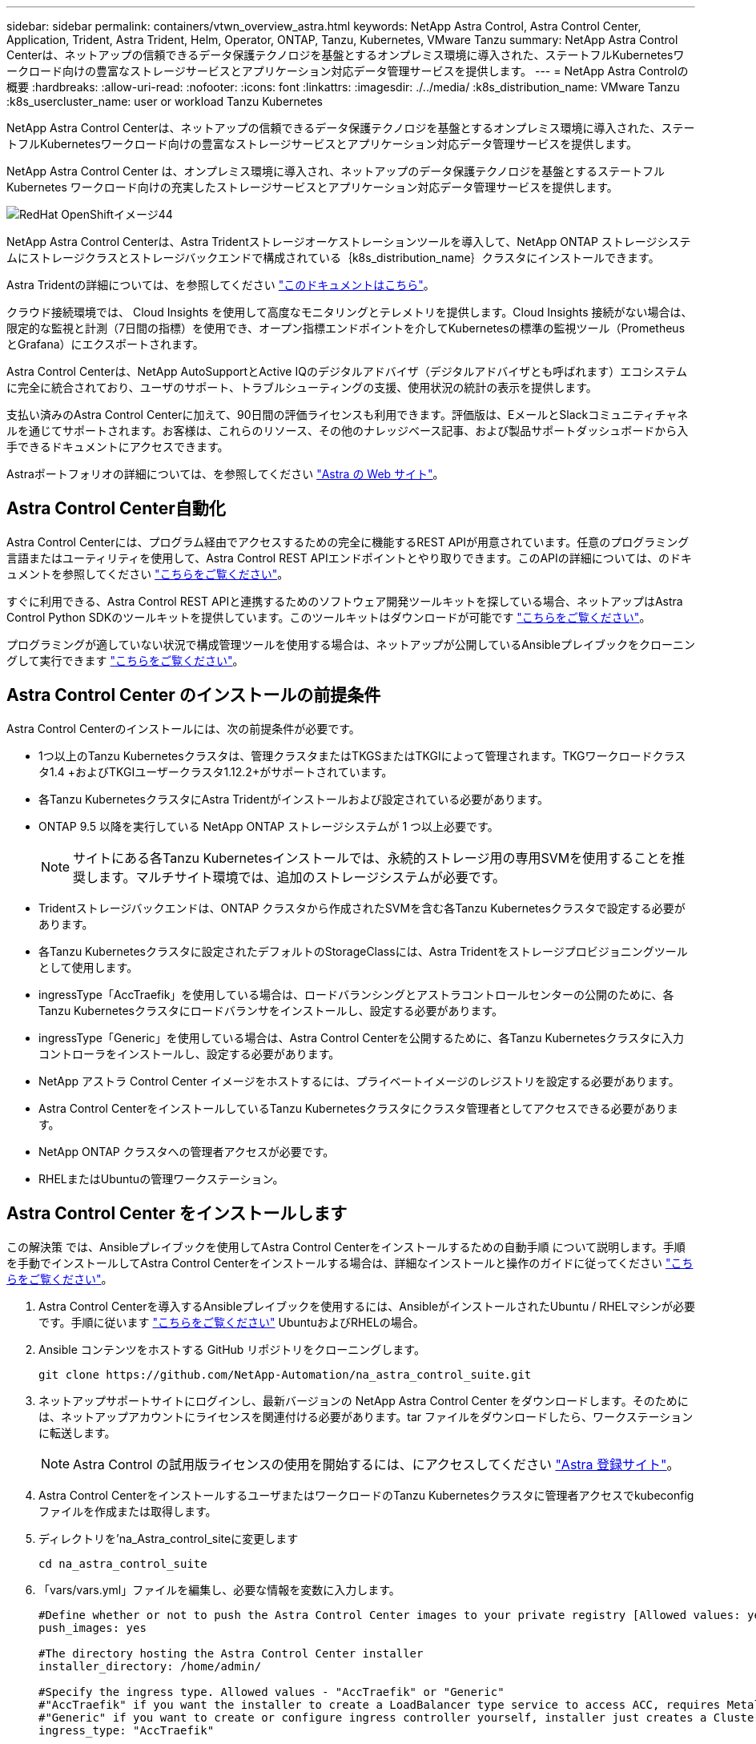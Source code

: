 ---
sidebar: sidebar 
permalink: containers/vtwn_overview_astra.html 
keywords: NetApp Astra Control, Astra Control Center, Application, Trident, Astra Trident, Helm, Operator, ONTAP, Tanzu, Kubernetes, VMware Tanzu 
summary: NetApp Astra Control Centerは、ネットアップの信頼できるデータ保護テクノロジを基盤とするオンプレミス環境に導入された、ステートフルKubernetesワークロード向けの豊富なストレージサービスとアプリケーション対応データ管理サービスを提供します。 
---
= NetApp Astra Controlの概要
:hardbreaks:
:allow-uri-read: 
:nofooter: 
:icons: font
:linkattrs: 
:imagesdir: ./../media/
:k8s_distribution_name: VMware Tanzu
:k8s_usercluster_name: user or workload Tanzu Kubernetes


[role="lead"]
NetApp Astra Control Centerは、ネットアップの信頼できるデータ保護テクノロジを基盤とするオンプレミス環境に導入された、ステートフルKubernetesワークロード向けの豊富なストレージサービスとアプリケーション対応データ管理サービスを提供します。

[role="normal"]
NetApp Astra Control Center は、オンプレミス環境に導入され、ネットアップのデータ保護テクノロジを基盤とするステートフル Kubernetes ワークロード向けの充実したストレージサービスとアプリケーション対応データ管理サービスを提供します。

image::redhat_openshift_image44.png[RedHat OpenShiftイメージ44]

NetApp Astra Control Centerは、Astra Tridentストレージオーケストレーションツールを導入して、NetApp ONTAP ストレージシステムにストレージクラスとストレージバックエンドで構成されている｛k8s_distribution_name｝クラスタにインストールできます。

Astra Tridentの詳細については、を参照してください link:dwn_overview_trident.html["このドキュメントはこちら"^]。

クラウド接続環境では、 Cloud Insights を使用して高度なモニタリングとテレメトリを提供します。Cloud Insights 接続がない場合は、限定的な監視と計測（7日間の指標）を使用でき、オープン指標エンドポイントを介してKubernetesの標準の監視ツール（PrometheusとGrafana）にエクスポートされます。

Astra Control Centerは、NetApp AutoSupportとActive IQのデジタルアドバイザ（デジタルアドバイザとも呼ばれます）エコシステムに完全に統合されており、ユーザのサポート、トラブルシューティングの支援、使用状況の統計の表示を提供します。

支払い済みのAstra Control Centerに加えて、90日間の評価ライセンスも利用できます。評価版は、EメールとSlackコミュニティチャネルを通じてサポートされます。お客様は、これらのリソース、その他のナレッジベース記事、および製品サポートダッシュボードから入手できるドキュメントにアクセスできます。

Astraポートフォリオの詳細については、を参照してください link:https://cloud.netapp.com/astra["Astra の Web サイト"^]。



== Astra Control Center自動化

Astra Control Centerには、プログラム経由でアクセスするための完全に機能するREST APIが用意されています。任意のプログラミング言語またはユーティリティを使用して、Astra Control REST APIエンドポイントとやり取りできます。このAPIの詳細については、のドキュメントを参照してください link:https://docs.netapp.com/us-en/astra-automation/index.html["こちらをご覧ください"^]。

すぐに利用できる、Astra Control REST APIと連携するためのソフトウェア開発ツールキットを探している場合、ネットアップはAstra Control Python SDKのツールキットを提供しています。このツールキットはダウンロードが可能です link:https://github.com/NetApp/netapp-astra-toolkits/["こちらをご覧ください"^]。

プログラミングが適していない状況で構成管理ツールを使用する場合は、ネットアップが公開しているAnsibleプレイブックをクローニングして実行できます link:https://github.com/NetApp-Automation/na_astra_control_suite["こちらをご覧ください"^]。



== Astra Control Center のインストールの前提条件

Astra Control Centerのインストールには、次の前提条件が必要です。

* 1つ以上のTanzu Kubernetesクラスタは、管理クラスタまたはTKGSまたはTKGIによって管理されます。TKGワークロードクラスタ1.4 +およびTKGIユーザークラスタ1.12.2+がサポートされています。
* 各Tanzu KubernetesクラスタにAstra Tridentがインストールおよび設定されている必要があります。
* ONTAP 9.5 以降を実行している NetApp ONTAP ストレージシステムが 1 つ以上必要です。
+

NOTE: サイトにある各Tanzu Kubernetesインストールでは、永続的ストレージ用の専用SVMを使用することを推奨します。マルチサイト環境では、追加のストレージシステムが必要です。

* Tridentストレージバックエンドは、ONTAP クラスタから作成されたSVMを含む各Tanzu Kubernetesクラスタで設定する必要があります。
* 各Tanzu Kubernetesクラスタに設定されたデフォルトのStorageClassには、Astra Tridentをストレージプロビジョニングツールとして使用します。
* ingressType「AccTraefik」を使用している場合は、ロードバランシングとアストラコントロールセンターの公開のために、各Tanzu Kubernetesクラスタにロードバランサをインストールし、設定する必要があります。
* ingressType「Generic」を使用している場合は、Astra Control Centerを公開するために、各Tanzu Kubernetesクラスタに入力コントローラをインストールし、設定する必要があります。
* NetApp アストラ Control Center イメージをホストするには、プライベートイメージのレジストリを設定する必要があります。
* Astra Control CenterをインストールしているTanzu Kubernetesクラスタにクラスタ管理者としてアクセスできる必要があります。
* NetApp ONTAP クラスタへの管理者アクセスが必要です。
* RHELまたはUbuntuの管理ワークステーション。




== Astra Control Center をインストールします

この解決策 では、Ansibleプレイブックを使用してAstra Control Centerをインストールするための自動手順 について説明します。手順 を手動でインストールしてAstra Control Centerをインストールする場合は、詳細なインストールと操作のガイドに従ってください link:https://docs.netapp.com/us-en/astra-control-center/index.html["こちらをご覧ください"^]。

. Astra Control Centerを導入するAnsibleプレイブックを使用するには、AnsibleがインストールされたUbuntu / RHELマシンが必要です。手順に従います link:../automation/getting-started.html["こちらをご覧ください"] UbuntuおよびRHELの場合。
. Ansible コンテンツをホストする GitHub リポジトリをクローニングします。
+
[source, cli]
----
git clone https://github.com/NetApp-Automation/na_astra_control_suite.git
----
. ネットアップサポートサイトにログインし、最新バージョンの NetApp Astra Control Center をダウンロードします。そのためには、ネットアップアカウントにライセンスを関連付ける必要があります。tar ファイルをダウンロードしたら、ワークステーションに転送します。
+

NOTE: Astra Control の試用版ライセンスの使用を開始するには、にアクセスしてください https://cloud.netapp.com/astra-register["Astra 登録サイト"^]。

. Astra Control CenterをインストールするユーザまたはワークロードのTanzu Kubernetesクラスタに管理者アクセスでkubeconfigファイルを作成または取得します。
. ディレクトリを'na_Astra_control_siteに変更します
+
[source, cli]
----
cd na_astra_control_suite
----
. 「vars/vars.yml」ファイルを編集し、必要な情報を変数に入力します。
+
[source, cli]
----
#Define whether or not to push the Astra Control Center images to your private registry [Allowed values: yes, no]
push_images: yes

#The directory hosting the Astra Control Center installer
installer_directory: /home/admin/

#Specify the ingress type. Allowed values - "AccTraefik" or "Generic"
#"AccTraefik" if you want the installer to create a LoadBalancer type service to access ACC, requires MetalLB or similar.
#"Generic" if you want to create or configure ingress controller yourself, installer just creates a ClusterIP service for traefik.
ingress_type: "AccTraefik"

#Name of the Astra Control Center installer (Do not include the extension, just the name)
astra_tar_ball_name: astra-control-center-22.04.0

#The complete path to the kubeconfig file of the kubernetes/openshift cluster Astra Control Center needs to be installed to.
hosting_k8s_cluster_kubeconfig_path: /home/admin/cluster-kubeconfig.yml

#Namespace in which Astra Control Center is to be installed
astra_namespace: netapp-astra-cc

#Astra Control Center Resources Scaler. Leave it blank if you want to accept the Default setting.
astra_resources_scaler: Default

#Storageclass to be used for Astra Control Center PVCs, it must be created before running the playbook [Leave it blank if you want the PVCs to use default storageclass]
astra_trident_storageclass: basic

#Reclaim Policy for Astra Control Center Persistent Volumes [Allowed values: Retain, Delete]
storageclass_reclaim_policy: Retain

#Private Registry Details
astra_registry_name: "docker.io"

#Whether the private registry requires credentials [Allowed values: yes, no]
require_reg_creds: yes

#If require_reg_creds is yes, then define the container image registry credentials
#Usually, the registry namespace and usernames are same for individual users
astra_registry_namespace: "registry-user"
astra_registry_username: "registry-user"
astra_registry_password: "password"

#Kuberenets/OpenShift secret name for Astra Control Center
#This name will be assigned to the K8s secret created by the playbook
astra_registry_secret_name: "astra-registry-credentials"

#Astra Control Center FQDN
acc_fqdn_address: astra-control-center.cie.netapp.com

#Name of the Astra Control Center instance
acc_account_name: ACC Account Name

#Administrator details for Astra Control Center
admin_email_address: admin@example.com
admin_first_name: Admin
admin_last_name: Admin
----
. プレイブックを実行して Astra Control Center を導入します。Playbookには、特定の構成用のroot権限が必要です。
+
プレイブックを実行しているユーザがrootである場合、またはパスワードなしのsudoが設定されている場合は、次のコマンドを実行してプレイブックを実行します。

+
[source, cli]
----
ansible-playbook install_acc_playbook.yml
----
+
ユーザにパスワードベースのsudoアクセスが設定されている場合は、次のコマンドを実行してこのPlaybookを実行し、sudoパスワードを入力します。

+
[source, cli]
----
ansible-playbook install_acc_playbook.yml -K
----




=== インストール後の手順

. インストールが完了するまでに数分かかることがあります。NetApp-AstrA-cc' ネームスペース内のすべてのポッドとサービスが稼働していることを確認します
+
[listing]
----
[netapp-user@rhel7 ~]$ kubectl get all -n netapp-astra-cc
----
. 「 acc-operator-controller-manager 」ログをチェックし、インストールが完了したことを確認します。
+
[listing]
----
[netapp-user@rhel7 ~]$ kubectl logs deploy/acc-operator-controller-manager -n netapp-acc-operator -c manager -f
----
+

NOTE: 次のメッセージは、 Astra Control Center のインストールが正常に完了したことを示します。

+
[listing]
----
{"level":"info","ts":1624054318.029971,"logger":"controllers.AstraControlCenter","msg":"Successfully Reconciled AstraControlCenter in [seconds]s","AstraControlCenter":"netapp-astra-cc/astra","ae.Version":"[22.04.0]"}
----
. Astra Control Center にログインするためのユーザ名は、 CRD ファイルに提供された管理者の電子メールアドレスで、パスワードは Astra Control Center UUID に付加された文字列「 ACC-` 」です。次のコマンドを実行します。
+
[listing]
----
[netapp-user@rhel7 ~]$ oc get astracontrolcenters -n netapp-astra-cc
NAME    UUID
astra   345c55a5-bf2e-21f0-84b8-b6f2bce5e95f
----
+

NOTE: この例では、パスワードは「 ACC-345c55a5 -bf2e-21f0 -84b8 -b6f2bce5e95f 」です。

. ingressTypeがAccTraefikの場合は、traefikサービスロードバランサIPを取得します。
+
[listing]
----
[netapp-user@rhel7 ~]$ oc get svc -n netapp-astra-cc | egrep 'EXTERNAL|traefik'

NAME                                       TYPE           CLUSTER-IP       EXTERNAL-IP     PORT(S)                                                                   AGE
traefik                                    LoadBalancer   172.30.99.142    10.61.186.181   80:30343/TCP,443:30060/TCP                                                16m
----
. Astra Control Center CRD ファイルに指定された FQDN を指す DNS サーバーのエントリを、 traefik サービスの「 external-IP 」に追加します。
+
image::redhat_openshift_image122.jpg[ACC GUI の DNS エントリを追加します]

. Astra Control Center GUI に、 FQDN を参照してログインします。
+
image::redhat_openshift_image87.jpg[Astra Control Center ログイン]

. CRD で提供された管理者メールアドレスを使用して初めて Astra Control Center GUI にログインする場合は、パスワードを変更する必要があります。
+
image::redhat_openshift_image88.jpg[Astra Control Center の必須パスワード変更]

. ユーザーを Astra Control Center に追加する場合は、 [ アカウント ]>[ ユーザー ] の順に選択し、 [ 追加 ] をクリックしてユーザーの詳細を入力し、 [ 追加 ] をクリックします。
+
image::redhat_openshift_image89.jpg[Astra Control Center でユーザを作成]

. Astra Control Centerのすべての機能が動作するには、ライセンスが必要です。ライセンスを追加するには、 ［ アカウント ］ > ［ ライセンス ］ の順に選択し、 ［ ライセンスの追加 ］ をクリックして、ライセンスファイルをアップロードします。
+
image::redhat_openshift_image90.jpg[Astra Control Center 追加ライセンス]

+

NOTE: NetApp Astra Control Center のインストールまたは設定で問題が発生した場合は、既知の問題のナレッジベースを利用できます https://kb.netapp.com/Advice_and_Troubleshooting/Cloud_Services/Astra["こちらをご覧ください"^]。


